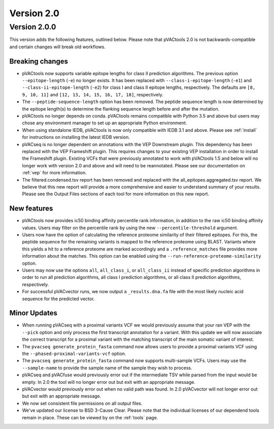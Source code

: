 Version 2.0
===========

Version 2.0.0
-------------

This version adds the following features, outlined below. Please note that
pVACtools 2.0 is not backwards-compatible and certain changes will break old
workflows.

Breaking changes
________________

- pVACtools now supports variable epitope lengths for class II prediction algorithms. The previous option
  ``--epitope-length`` (``-e``) no longer exists. It has been replaced with
  ``--class-i-epitope-length`` (``-e1``) and ``--class-ii-epitope-length``
  (``-e2``) for class I and class II epitope lengths, respectively. The
  defaults are ``[8, 9, 10, 11]`` and ``[12, 13, 14, 15, 16, 17, 18]``,
  respectively.
- The ``--peptide-sequence-length`` option has been removed. The peptide
  sequence length is now determined by the epitope length(s) to determine the
  flanking sequence length before and after the mutation.
- pVACtools no longer depends on conda. pVACtools remains compatible with
  Python 3.5 and above but users may chose any environment manager to set up
  an appropriate Python environment.
- When using standalone IEDB, pVACtools is now only compatible with IEDB 3.1
  and above. Please see :ref:`install` for instructions on installing the
  latest IEDB version.
- pVACseq is no longer dependent on annotations with the VEP Downstream
  plugin. This dependency has been replaced with the VEP Frameshift plugin.
  This requires changes to your existing VEP installation in order to install
  the Frameshift plugin. Existing VCFs that were previously annotated to work
  with pVACtools 1.5 and below will no longer work with version 2.0 and above
  and will need to be reannotated. Please see our documentation on :ref:`vep`
  for more information.
- The filtered.condensed.tsv report has been removed and replaced with the
  all_epitopes.aggregated.tsv report. We believe that this new report will
  provide a more comprehensive and easier to understand summary of your
  results. Please see the Output Files sections of each tool for more
  information on this new report.

New features
____________

- pVACtools now provides ic50 binding affinity percentile rank information, in
  addition to the raw ic50 binding affinity values. Users may filter on the
  percentile rank by using the new ``--percentile-threshold`` argument.
- Users now have the option of calculating the reference proteome similarity
  of their filtered epitopes. For this, the peptide sequence for the
  remaining variants is mapped to the reference proteome using BLAST. Variants
  where this yields a hit to a reference proteome are marked accordingly and a
  ``.reference_matches`` file provides more information about the matches.
  This option can be enabled using the ``--run-reference-proteome-similarity``
  option.
- Users may now use the options ``all``, ``all_class_i``, or ``all_class_ii``
  instead of specific prediction algorithms in order to run all prediction
  algorithms, all class I prediction algorithms, or all class II prediction
  algorithms, respectively.
- For successful pVACvector runs, we now output a ``_results.dna.fa`` file
  with the most likely nucleic acid sequence for the predicted vector.

Minor Updates
_____________

- When running pVACseq with a proximal variants VCF we would previously assume
  that your ran VEP with the ``--pick`` option and only process the first transcript
  annotation for a variant. With this update we will now associate the correct
  transcript for a proximal variant with the matching transcript of the main
  somatic variant of interest.
- The ``pvacseq generate_protein_fasta`` command now allows users to provide a
  proximal variants VCF using the ``--phased-proximal-variants-vcf`` option.
- The ``pvacseq generate_protein_fasta`` command now supports multi-sample
  VCFs. Users may use the ``--sample-name`` to provide the sample name of the
  sample they wish to process.
- pVACseq and pVACfuse would previously error out if the intermediate TSV
  while parsed from the input would be empty. In 2.0 the tool will no longer
  error out but exit with an appropriate message.
- pVACvector would previously error out when no valid path was found. In 2.0
  pVACvector will not longer error out but exit with an appropriate message.
- We now set consistent file permissions on all output files.
- We've updated our license to BSD 3-Cause Clear. Please note that the
  individual licenses of our dependend tools remain in place. These can be
  viewed by on the :ref:`tools` page.

